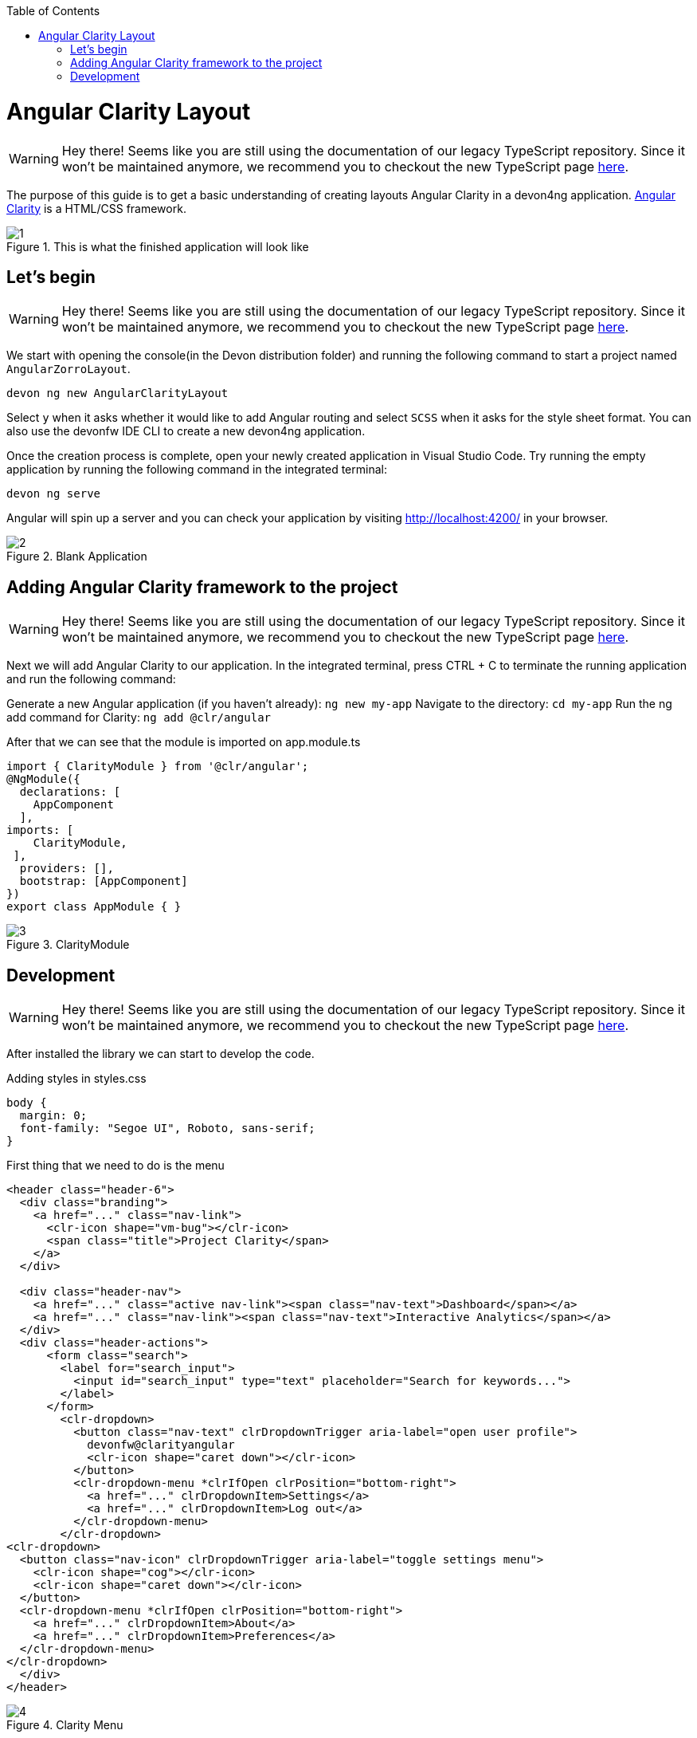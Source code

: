 :toc: macro

ifdef::env-github[]
:tip-caption: :bulb:
:note-caption: :information_source:
:important-caption: :heavy_exclamation_mark:
:caution-caption: :fire:
:warning-caption: :warning:
endif::[]

toc::[]
:idprefix:
:idseparator: -
:reproducible:
:source-highlighter: rouge
:listing-caption: Listing

= Angular Clarity Layout

WARNING: Hey there! Seems like you are still using the documentation of our legacy TypeScript repository. Since it won't be maintained anymore, we recommend you to checkout the new TypeScript page https://devonfw.com/docs/typescript/current/[here].

The purpose of this guide is to get a basic understanding of creating layouts Angular Clarity in a devon4ng application. https://clarity.design/[Angular Clarity] is a HTML/CSS framework.


.This is what the finished application will look like
image::images/angular-clarity-layout/1.png[]


== Let's begin

WARNING: Hey there! Seems like you are still using the documentation of our legacy TypeScript repository. Since it won't be maintained anymore, we recommend you to checkout the new TypeScript page https://devonfw.com/docs/typescript/current/[here].

We start with opening the console(in the Devon distribution folder) and running the following command to start a project named `AngularZorroLayout`.

`devon ng new AngularClarityLayout`

Select `y` when it asks whether it would like to add Angular routing and select `SCSS` when it asks for the style sheet format. You can also use the devonfw IDE CLI to create a new devon4ng application.

Once the creation process is complete, open your newly created application in Visual Studio Code. Try running the empty application by running the following command in the integrated terminal:

`devon ng serve`

Angular will spin up a server and you can check your application by visiting http://localhost:4200/ in your browser. 

.Blank Application
image::images/angular-clarity-layout/2.png[]

==  Adding Angular Clarity framework to the project

WARNING: Hey there! Seems like you are still using the documentation of our legacy TypeScript repository. Since it won't be maintained anymore, we recommend you to checkout the new TypeScript page https://devonfw.com/docs/typescript/current/[here].

Next we will add Angular Clarity to our application. In the integrated terminal, press CTRL + C to terminate the running application and run the following command:

Generate a new Angular application (if you haven't already):
`ng new my-app`
Navigate to the directory:
`cd my-app`
Run the ng add command for Clarity:
`ng add @clr/angular`

After that we can see that the module is imported on app.module.ts

```
import { ClarityModule } from '@clr/angular';
@NgModule({
  declarations: [
    AppComponent
  ],
imports: [
    ClarityModule,
 ],
  providers: [],
  bootstrap: [AppComponent]
})
export class AppModule { }

```


.ClarityModule
image::images/angular-clarity-layout/3.png[]

== Development

WARNING: Hey there! Seems like you are still using the documentation of our legacy TypeScript repository. Since it won't be maintained anymore, we recommend you to checkout the new TypeScript page https://devonfw.com/docs/typescript/current/[here].

After installed the library we can start to develop the code.

Adding styles in styles.css
```
body {
  margin: 0;
  font-family: "Segoe UI", Roboto, sans-serif;
}
```



First thing that we need to do is the menu
```
<header class="header-6">
  <div class="branding">
    <a href="..." class="nav-link">
      <clr-icon shape="vm-bug"></clr-icon>
      <span class="title">Project Clarity</span>
    </a>
  </div>

  <div class="header-nav">
    <a href="..." class="active nav-link"><span class="nav-text">Dashboard</span></a>
    <a href="..." class="nav-link"><span class="nav-text">Interactive Analytics</span></a>
  </div>
  <div class="header-actions">
      <form class="search">
        <label for="search_input">
          <input id="search_input" type="text" placeholder="Search for keywords...">
        </label>
      </form>
        <clr-dropdown>
          <button class="nav-text" clrDropdownTrigger aria-label="open user profile">
            devonfw@clarityangular
            <clr-icon shape="caret down"></clr-icon>
          </button>
          <clr-dropdown-menu *clrIfOpen clrPosition="bottom-right">
            <a href="..." clrDropdownItem>Settings</a>
            <a href="..." clrDropdownItem>Log out</a>
          </clr-dropdown-menu>
        </clr-dropdown>
<clr-dropdown>
  <button class="nav-icon" clrDropdownTrigger aria-label="toggle settings menu">
    <clr-icon shape="cog"></clr-icon>
    <clr-icon shape="caret down"></clr-icon>
  </button>
  <clr-dropdown-menu *clrIfOpen clrPosition="bottom-right">
    <a href="..." clrDropdownItem>About</a>
    <a href="..." clrDropdownItem>Preferences</a>
  </clr-dropdown-menu>
</clr-dropdown>
  </div>
</header>

```
.Clarity Menu
image::images/angular-clarity-layout/4.png[] 

The framework has its own css classes.
For example, the first class that we can see is the `header-6` that one is a css style that change the color from the menu.
Also, we can see it that the framework has some icons where we can choose, where the tag is
`<clr-icon shape”vm-bug></clr-icon>`
The next `div` on the menu will have the navigation header.
As with all this framework we can see that has is own css class `<div class=”header-nav”`
We can see 2 `<a>` tags with a different css class
The first one has the activated class. The difference between both of them shows like this.

.Difference 
image::images/angular-clarity-layout/5.png[]


After seeing this piece of code,  can see that the other part of the menu has another css class.
`<div class=”header-actions”>`
After this all divs inside the last one, they are going to be aligned to the right.

.Search 
image::images/angular-clarity-layout/6.png[]

To do this search bar, just need to create a form with the class `search`
`<form class=”search”>`
To shows the icon we use the tag         `<label for="search_input"></label>`
And the normal input with the 	`id=”search_input”` to match with the previous label

.Dropdown 
image::images/angular-clarity-layout/7.png[]

To do the menu-dropdown , we use the tag owned by the framework called 
`<clr-dropdown>`
```
 <clr-dropdown>
          <button class="nav-text" clrDropdownTrigger aria-label="open user profile">
            devonfw@clarityangular
            <clr-icon shape="caret down"></clr-icon>
          </button>
          <clr-dropdown-menu *clrIfOpen clrPosition="bottom-right">
            <a href="..." clrDropdownItem>Settings</a>
            <a href="..." clrDropdownItem>Log out</a>
          </clr-dropdown-menu>
  </clr-dropdown>
```
.Dropdown 
image::images/angular-clarity-layout/8.png[]

The attribute `clrDropdownTrigger` is needed because if not, we cannot do the tag `<clr-dropdown-menu>` because that tag is going to be activated just if the `clrDropdownTrigger` is activated too.
Also, with the attribute `clrPosition` when can decided where will be positioned the dropdown.

The other part the menu, check the next figure.

.Button  
image::images/angular-clarity-layout/9.png[]

It's pretty much the same code but we just change the attribute `aria-abel` and the icons`

.Button Logic 
image::images/angular-clarity-layout/10.png[]

After we have the whole menu finished, time to see the card.

.Card 
image::images/angular-clarity-layout/11.png[]

In the first figure, all the elements are aligned to the center.
To do this, we just need to use the classes by the framework.
`<div class="clr-main-container">`
The first css class is giving the style to the main container.

`<div class="clr-row clr-justify-content-center">`

This one, is saying that its going to be sorted by rows and all the content inside of this div will be in the center
      `<div class="clr-col-lg-4">`
And the last one it’s the size of the div. This framework has as maximum 12, is like bootstrap.
More examples in: 
https://clarity.design/documentation/grid 

To create the card with his border and all the properties we just call the class
`<div class=”card”>`
To do the tooltip, check next figure.

.Tooltip 
image::images/angular-clarity-layout/12.png[]

We just need to do an <a> tag with this attributes
  `<a href="..." role="tooltip" aria-haspopup="true" class="tooltip tooltip-bottom-right">`
The class is giving us the toltip and his position.
After that we have the:
`<clr-icon shape="info-circle" size="24"></clr-icon>`
That is giving us the icon and the size
And the content of the tooltip is coming from the: 
`<span class="tooltip-content">`
After the tooltip done, we just need to add a image and the text.
To do it we just need to code

```
<div class="card-img">
            <img src="../assets/images/clarity.png">
          </div>
          <div class="card-block">
            <p class="card-text">
              Lorem Ipsum is simply dummy text of the printing and typesetting industry. Lorem Ipsum has been the industry's standard
              dummy text ever since the 1500s, when an unknown printer took a galley of type and scrambled it to make a type specimen
              book. It has survived not only five centuries, but also the leap into electronic typesetting, remaining essentially
              unchanged. It was popularised in the 1930s with the release of Letraset sheets containing Lorem Ipsum passages, and more
              recently with desktop publishing software like Aldus PageMaker including versions of Lorem Ipsum.
            </p>
          </div>
```

For the next card, check next figure

.Card 
image::images/angular-clarity-layout/13.png[]

We are using the same class from the card that we used before.
But to do the numbers on the top we used :
<span class="badge">
And to give some colors we used:
<span class="badge badge-purple"> for example

The next step is do the bars with the progress, to do it we just need to create a div with the class `“progress-block”`
```
        <div class="progress-block">
              <label>Label</label>
                <div class="progress-static">
                  <div class="progress-meter" data-value="25"></div>
                </div>
              </div>
```
To do the bar with that widh and high we ull the class `“progress-static”`
And finally to change the color and the value is with the class “progress-meter” and “progress success”
Depends with class are we using, we will have different attributes to put the value
If we have the progress-static we will use 
`<div class="progress-meter" data-value="43"></div>`
If we have the progress success we need to use:
`<progress value="75" max="100" data-displayval="...%"></progress>`

As you can see, the card has a footer. Check next picture

.Card
image::images/angular-clarity-layout/14.png[]

We just need to add a div with this class inside of the card div
`<div class="card-footer">`
And will link to the card:

`<a class="card-link" (click)="send()">Click to see the modal</a>`
And the method send() its just a method to convert the variable basic to true when is false and false when its true:
```
  basic = false;
  send(): void {
    this.basic = !this.basic;
  }
```
So in the html file we need to write a div with a ngIf, to check if the variable is true and create a model with the tag <clr-modal> and the attribute clrModalOpen and the same name as the variable has.
```
<div *ngIf="basic">
        <clr-modal [(clrModalOpen)]="basic">
```
After this we need to create the body of the modal, to do it we will use a div with the classes from the framework
```
<div class="modal-body">
            <p>But not much to say...</p>
          </div>
          <div class="modal-footer">
            <button type="button" class="btn btn-primary" (click)="basic = true">OK</button>
            <button type="button" class="btn btn-outline" (click)="basic = false">Cancel</button>          </div>
        </clr-modal>
```
The class to create the body of the modal, it's just to create a div with the class
`<div class="modal-body">`
And to create the footer 
`<div class="modal-footer">`
We can see that the footer has 2 buttons, with different style coming from the framework and with 2 methods with different values
`(click)="basic = true"` on OK button, this button won't change the variable value so would not do anything.
`(click)="basic = false"` on Cancel button. This button will change the value of the variable and will leave the modal.
